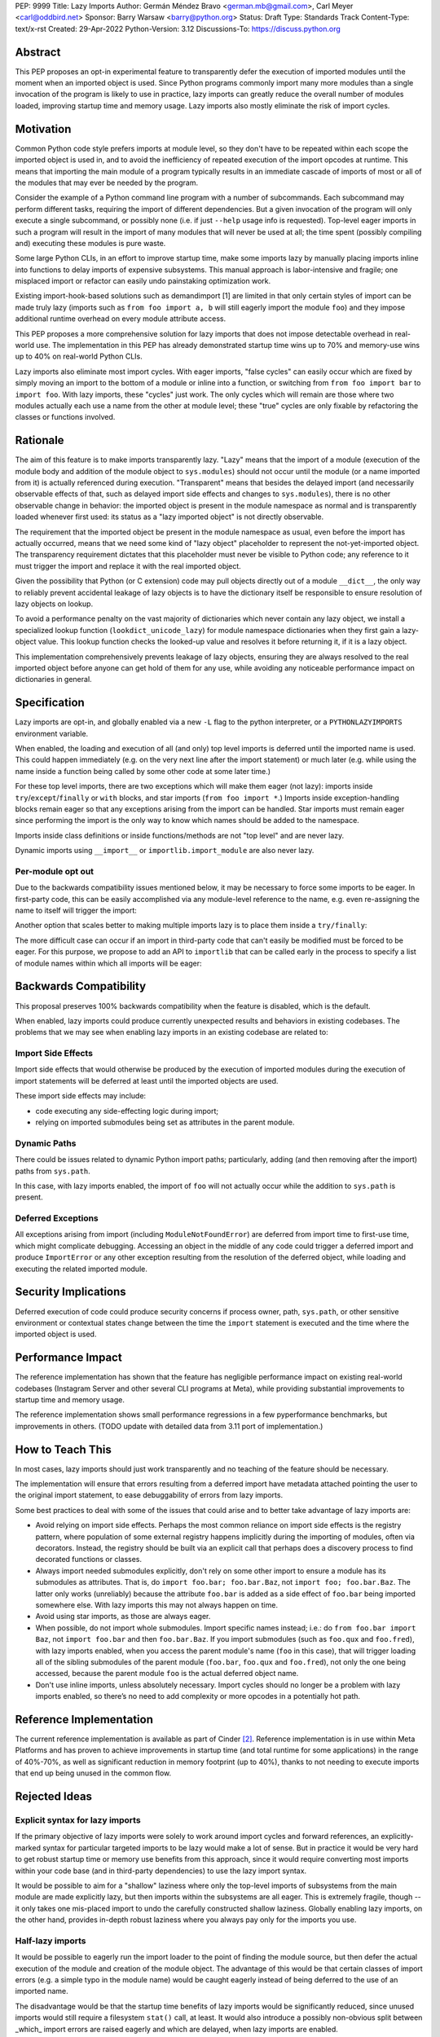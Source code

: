 PEP: 9999
Title: Lazy Imports
Author: Germán Méndez Bravo <german.mb@gmail.com>, Carl Meyer <carl@oddbird.net>
Sponsor: Barry Warsaw <barry@python.org>
Status: Draft
Type: Standards Track
Content-Type: text/x-rst
Created: 29-Apr-2022
Python-Version: 3.12
Discussions-To: https://discuss.python.org

Abstract
========

This PEP proposes an opt-in experimental feature to transparently defer the
execution of imported modules until the moment when an imported object is used.
Since Python programs commonly import many more modules than a single
invocation of the program is likely to use in practice, lazy imports can
greatly reduce the overall number of modules loaded, improving startup time and
memory usage. Lazy imports also mostly eliminate the risk of import cycles.


Motivation
==========

Common Python code style prefers imports at module level, so they don't have
to be repeated within each scope the imported object is used in, and to avoid
the inefficiency of repeated execution of the import opcodes at runtime. This
means that importing the main module of a program typically results in an
immediate cascade of imports of most or all of the modules that may ever be
needed by the program.

Consider the example of a Python command line program with a number of
subcommands. Each subcommand may perform different tasks, requiring the import
of different dependencies. But a given invocation of the program will only
execute a single subcommand, or possibly none (i.e. if just ``--help`` usage
info is requested). Top-level eager imports in such a program will result in
the import of many modules that will never be used at all; the time spent
(possibly compiling and) executing these modules is pure waste.

Some large Python CLIs, in an effort to improve startup time, make some imports
lazy by manually placing imports inline into functions to delay imports of
expensive subsystems. This manual approach is labor-intensive and fragile; one
misplaced import or refactor can easily undo painstaking optimization work.

Existing import-hook-based solutions such as demandimport [1] are limited in
that only certain styles of import can be made truly lazy (imports such as
``from foo import a, b`` will still eagerly import the module ``foo``) and they
impose additional runtime overhead on every module attribute access.

This PEP proposes a more comprehensive solution for lazy imports that does not
impose detectable overhead in real-world use. The implementation in this PEP
has already demonstrated startup time wins up to 70% and memory-use wins up to
40% on real-world Python CLIs.

Lazy imports also eliminate most import cycles. With eager imports, "false
cycles" can easily occur which are fixed by simply moving an import to the
bottom of a module or inline into a function, or switching from ``from foo
import bar`` to ``import foo``. With lazy imports, these "cycles" just work.
The only cycles which will remain are those where two modules actually each use
a name from the other at module level; these "true" cycles are only fixable by
refactoring the classes or functions involved.


Rationale
=========

The aim of this feature is to make imports transparently lazy. "Lazy" means
that the import of a module (execution of the module body and addition of the
module object to ``sys.modules``) should not occur until the module (or a name
imported from it) is actually referenced during execution. "Transparent" means
that besides the delayed import (and necessarily observable effects of that,
such as delayed import side effects and changes to ``sys.modules``), there is
no other observable change in behavior: the imported object is present in the
module namespace as normal and is transparently loaded whenever first used: its
status as a "lazy imported object" is not directly observable.

The requirement that the imported object be present in the module namespace as
usual, even before the import has actually occurred, means that we need some
kind of "lazy object" placeholder to represent the not-yet-imported object.
The transparency requirement dictates that this placeholder must never be
visible to Python code; any reference to it must trigger the import and replace
it with the real imported object.

Given the possibility that Python (or C extension) code may pull objects
directly out of a module ``__dict__``, the only way to reliably prevent
accidental leakage of lazy objects is to have the dictionary itself be
responsible to ensure resolution of lazy objects on lookup. 

To avoid a performance penalty on the vast majority of dictionaries which never
contain any lazy object, we install a specialized lookup function
(``lookdict_unicode_lazy``) for module namespace dictionaries when they first
gain a lazy-object value. This lookup function checks the looked-up value and
resolves it before returning it, if it is a lazy object.

This implementation comprehensively prevents leakage of lazy objects, ensuring
they are always resolved to the real imported object before anyone can get hold
of them for any use, while avoiding any noticeable performance impact on
dictionaries in general.


Specification
=============

Lazy imports are opt-in, and globally enabled via a new ``-L`` flag to the
python interpreter, or a ``PYTHONLAZYIMPORTS`` environment variable.

When enabled, the loading and execution of all (and only) top level imports is
deferred until the imported name is used. This could happen immediately (e.g.
on the very next line after the import statement) or much later (e.g. while
using the name inside a function being called by some other code at some later
time.)

For these top level imports, there are two exceptions which will make them
eager (not lazy): imports inside ``try``/``except``/``finally``  or ``with``
blocks, and star imports (``from foo import *``.) Imports inside
exception-handling blocks remain eager so that any exceptions arising from the
import can be handled. Star imports must remain eager since performing the
import is the only way to know which names should be added to the namespace.

Imports inside class definitions or inside functions/methods are not "top
level" and are never lazy.

Dynamic imports using ``__import__`` or ``importlib.import_module`` are also
never lazy.


Per-module opt out
------------------

Due to the backwards compatibility issues mentioned below, it may be necessary
to force some imports to be eager. In first-party code, this can be easily
accomplished via any module-level reference to the name, e.g. even re-assigning
the name to itself will trigger the import:

.. code-block py
    import foo
    
    # ensure 'foo' is eagerly imported
    foo = foo

Another option that scales better to making multiple imports lazy is to place
them inside a ``try/finally``:

.. code-block py
    try:  # force these imports to be eager
        import foo
        import bar
    finally:
        pass

The more difficult case can occur if an import in third-party code that can't
easily be modified must be forced to be eager. For this purpose, we propose to
add an API to ``importlib`` that can be called early in the process to specify
a list of module names within which all imports will be eager:

.. code-block py
    from importlib import set_eager_imports

    set_eager_imports(["one.mod", "another"])


Backwards Compatibility
=======================

This proposal preserves 100% backwards compatibility when the feature is
disabled, which is the default.

When enabled, lazy imports could produce currently unexpected results and
behaviors in existing codebases. The problems that we may see when enabling
lazy imports in an existing codebase are related to:


Import Side Effects
-------------------

Import side effects that would otherwise be produced by the execution of
imported modules during the execution of import statements will be deferred at
least until the imported objects are used.

These import side effects may include:

* code executing any side-effecting logic during import;
* relying on imported submodules being set as attributes in the parent module.


Dynamic Paths
-------------

There could be issues related to dynamic Python import paths; particularly,
adding (and then removing after the import) paths from ``sys.path``.

.. code-block py
    sys.path.insert(0, "/path/to/foo/module")
    import foo
    del sys.path[0]
    foo.Bar()

In this case, with lazy imports enabled, the import of ``foo`` will not
actually occur while the addition to ``sys.path`` is present.


Deferred Exceptions
-------------------

All exceptions arising from import (including ``ModuleNotFoundError``) are
deferred from import time to first-use time, which might complicate debugging.
Accessing an object in the middle of any code could trigger a deferred import
and produce ``ImportError`` or any other exception resulting from the
resolution of the deferred object, while loading and executing the related
imported module.


Security Implications
=====================

Deferred execution of code could produce security concerns if process owner,
path, ``sys.path``, or other sensitive environment or contextual states change
between the time the ``import`` statement is executed and the time where the
imported object is used.


Performance Impact
==================

The reference implementation has shown that the feature has negligible
performance impact on existing real-world codebases (Instagram Server and other
several CLI programs at Meta), while providing substantial improvements to
startup time and memory usage.

The reference implementation shows small performance regressions in a few
pyperformance benchmarks, but improvements in others. (TODO update with
detailed data from 3.11 port of implementation.)


How to Teach This
=================

In most cases, lazy imports should just work transparently and no teaching of
the feature should be necessary.

The implementation will ensure that errors resulting from a deferred import
have metadata attached pointing the user to the original import statement, to
ease debuggability of errors from lazy imports.

Some best practices to deal with some of the issues that could arise and to
better take advantage of lazy imports are:

* Avoid relying on import side effects. Perhaps the most common reliance on
  import side effects is the registry pattern, where population of some
  external registry happens implicitly during the importing of modules, often
  via decorators. Instead, the registry should be built via an explicit call
  that perhaps does a discovery process to find decorated functions or classes.

* Always import needed submodules explicitly, don't rely on some other import
  to ensure a module has its submodules as attributes. That is, do ``import
  foo.bar; foo.bar.Baz``, not ``import foo; foo.bar.Baz``. The latter only
  works (unreliably) because the attribute ``foo.bar`` is added as a side
  effect of ``foo.bar`` being imported somewhere else. With lazy imports this
  may not always happen on time.

* Avoid using star imports, as those are always eager.

* When possible, do not import whole submodules. Import specific names instead;
  i.e.: do ``from foo.bar import Baz``, not ``import foo.bar`` and then
  ``foo.bar.Baz``. If you import submodules (such as ``foo.qux`` and
  ``foo.fred``), with lazy imports enabled, when you access the parent module's
  name (``foo`` in this case), that will trigger loading all of the sibling
  submodules of the parent module (``foo.bar``, ``foo.qux`` and ``foo.fred``),
  not only the one being accessed, because the parent module ``foo`` is the
  actual deferred object name.

* Don't use inline imports, unless absolutely necessary. Import cycles should
  no longer be a problem with lazy imports enabled, so there’s no need to add
  complexity or more opcodes in a potentially hot path.


Reference Implementation
========================

The current reference implementation is available as part of Cinder [2]_.
Reference implementation is in use within Meta Platforms and has proven to
achieve improvements in startup time (and total runtime for some applications)
in the range of 40%-70%, as well as significant reduction in memory footprint
(up to 40%), thanks to not needing to execute imports that end up being unused
in the common flow.


Rejected Ideas
==============

Explicit syntax for lazy imports
--------------------------------

If the primary objective of lazy imports were solely to work around import
cycles and forward references, an explicitly-marked syntax for particular
targeted imports to be lazy would make a lot of sense. But in practice it would
be very hard to get robust startup time or memory use benefits from this
approach, since it would require converting most imports within your code base
(and in third-party dependencies) to use the lazy import syntax.

It would be possible to aim for a "shallow" laziness where only the top-level
imports of subsystems from the main module are made explicitly lazy, but then
imports within the subsystems are all eager. This is extremely fragile, though
-- it only takes one mis-placed import to undo the carefully constructed
shallow laziness. Globally enabling lazy imports, on the other hand, provides
in-depth robust laziness where you always pay only for the imports you use.


Half-lazy imports
-----------------

It would be possible to eagerly run the import loader to the point of finding
the module source, but then defer the actual execution of the module and
creation of the module object. The advantage of this would be that certain
classes of import errors (e.g. a simple typo in the module name) would be
caught eagerly instead of being deferred to the use of an imported name.

The disadvantage would be that the startup time benefits of lazy imports would
be significantly reduced, since unused imports would still require a filesystem
``stat()`` call, at least. It would also introduce a possibly non-obvious split
between _which_ import errors are raised eagerly and which are delayed, when
lazy imports are enabled.

This idea is rejected for now on the basis that in practice, confusion about
import typos has not been an observed problem with the reference
implementation. Generally delayed imports are not delayed forever, and errors
show up soon enough to be caught and fixed (unless the import is truly unused.)


References
==========

.. [1] demandimport (https://github.com/bwesterb/py-demandimport/)
.. [2] Reference implementation (https://github.com/facebookincubator/cinder)


Copyright
=========

This document is placed in the public domain or under the
CC0-1.0-Universal license, whichever is more permissive.
